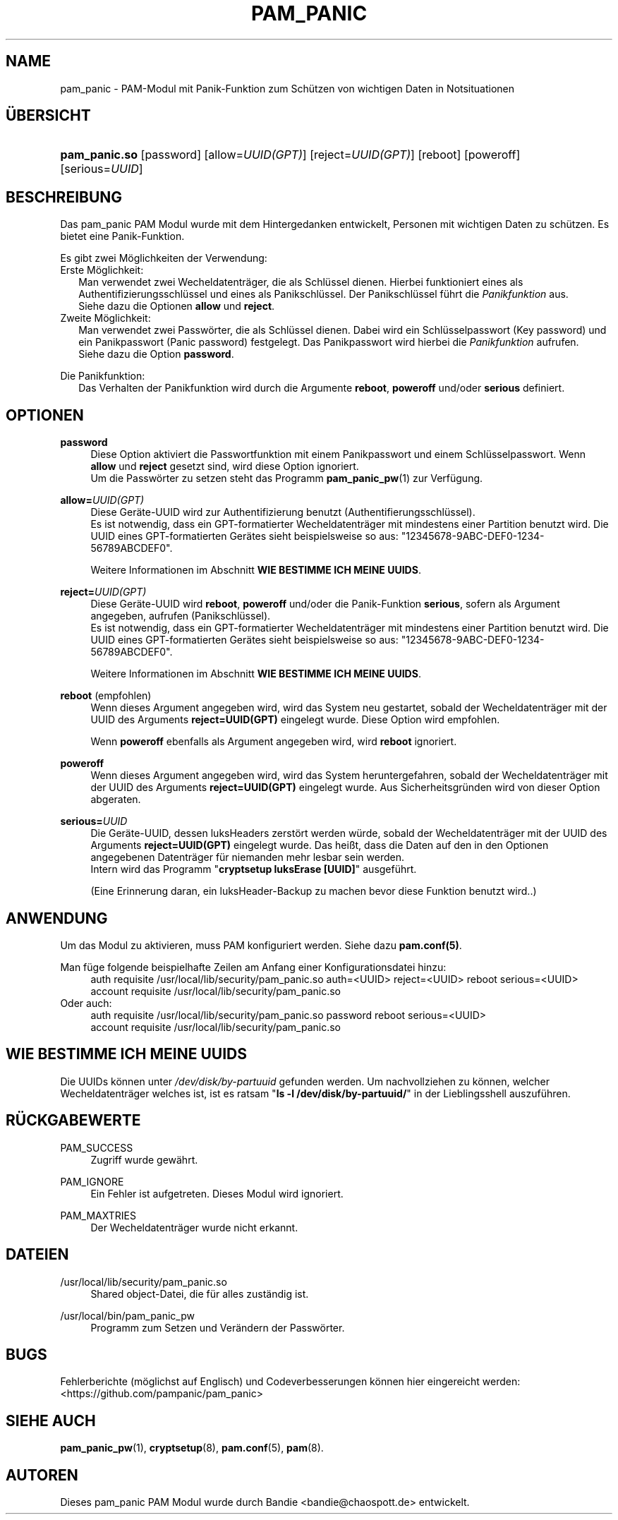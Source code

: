 '\" t
.\"     Title: pam_panic
.\"    Author: [see the "AUTHORS" section]
.\"      Date: 2018-03-31
.\"    Manual: PAM Panic Manual
.\"    Source: PAM Panic Manual
.\"  Language: German
.\"
.TH "PAM_PANIC" "8" "2018-03-31" "PAM Panic Handbuch" "PAM Panic Handbuch"
.ie \n(.g .ds Aq \(aq
.el       .ds Aq '
.\" -----------------------------------------------------------------
.\" * set default formatting
.\" -----------------------------------------------------------------
.\" disable hyphenation
.nh
.\" disable justification (adjust text to left margin only)
.ad l
.\" -----------------------------------------------------------------
.\" * MAIN CONTENT STARTS HERE *
.\" -----------------------------------------------------------------

.SH "NAME"
pam_panic \- PAM-Modul mit Panik-Funktion zum Sch\(:utzen von wichtigen Daten in Notsituationen


.SH "\(:UBERSICHT"
.HP \w'\fBpam_panic\&.so\fR\ 'u
\fBpam_panic\&.so\fR [password] [allow=\fIUUID(GPT)\fR] [reject=\fIUUID(GPT)\fR] [reboot] [poweroff] [serious=\fIUUID\fR]


.SH "BESCHREIBUNG"
.PP
Das pam_panic PAM Modul wurde mit dem Hintergedanken entwickelt, Personen mit wichtigen Daten zu sch\(:utzen\&. Es bietet eine Panik-Funktion\&.
.PP
Es gibt zwei M\(:oglichkeiten der Verwendung:
.PD 0
.PP
Erste M\(:oglichkeit:
.RS 2
Man verwendet zwei Wecheldatentr\(:ager, die als Schl\(:ussel dienen\&.
Hierbei funktioniert eines als Authentifizierungsschl\(:ussel und eines als Panikschl\(:ussel\&.
Der Panikschl\(:ussel f\(:uhrt die \fIPanikfunktion\fR aus\&. 
.PD 0
.PP
Siehe dazu die Optionen \fBallow\fR und \fBreject\fR\&.
.RE
.PP
Zweite M\(:oglichkeit:
.RS 2
Man verwendet zwei Passw\(:orter, die als Schl\(:ussel dienen\&.
Dabei wird ein Schl\(:usselpasswort (Key password) und ein Panikpasswort (Panic password) festgelegt\&.
Das Panikpasswort wird hierbei die \fIPanikfunktion\fR aufrufen\&.
.PD 0
.PP
Siehe dazu die Option \fBpassword\fR\&.
.RE

.PD 1
.PP
Die Panikfunktion:
.RS 2
Das Verhalten der Panikfunktion wird durch die Argumente \fBreboot\fR, \fBpoweroff\fR und/oder \fBserious\fR definiert\&.
.RE


.SH "OPTIONEN"
.PP
\fBpassword\fR
.RS 4
Diese Option aktiviert die Passwortfunktion mit einem Panikpasswort und einem Schl\(:usselpasswort. Wenn \fBallow\fR und \fBreject\fR gesetzt sind, wird diese Option ignoriert.
.PD 0
.PP
.PD 1
Um die Passw\(:orter zu setzen steht das Programm \fBpam_panic_pw\fR(1) zur Verf\(:ugung.
.RE

.PP
\fBallow=\fR\fB\fIUUID(GPT)\fR\fR
.RS 4
Diese Ger\(:ate-UUID wird zur Authentifizierung benutzt (Authentifierungsschl\(:ussel)\&.
.PD 0
.PP
.PD 1
Es ist notwendig, dass ein GPT-formatierter Wecheldatentr\(:ager mit mindestens einer Partition benutzt wird\&.
Die UUID eines GPT-formatierten Ger\(:ates sieht beispielsweise so aus: "12345678-9ABC-DEF0-1234-56789ABCDEF0"\&. 
.PP
Weitere Informationen im Abschnitt \fBWIE BESTIMME ICH MEINE UUIDS\fR\&.
.RE
.PP

\fBreject=\fR\fB\fIUUID(GPT)\fR\fR
.RS 4
Diese Ger\(:ate-UUID wird \fBreboot\fR, \fBpoweroff\fR und/oder die Panik-Funktion \fBserious\fR, sofern als Argument angegeben, aufrufen\& (Panikschl\(:ussel).
.PD 0
.PP
.PD 1
Es ist notwendig, dass ein GPT-formatierter Wecheldatentr\(:ager mit mindestens einer Partition benutzt wird\&.
Die UUID eines GPT-formatierten Ger\(:ates sieht beispielsweise so aus: "12345678-9ABC-DEF0-1234-56789ABCDEF0"\&. 
.PP
Weitere Informationen im Abschnitt \fBWIE BESTIMME ICH MEINE UUIDS\fR\&.
.RE
.PP

\fBreboot\fR (empfohlen)
.RS 4
Wenn dieses Argument angegeben wird, wird das System neu gestartet, sobald der Wecheldatentr\(:ager mit der UUID des Arguments \fBreject=UUID(GPT)\fR eingelegt wurde\&.
Diese Option wird empfohlen\&.
.PP
Wenn \fBpoweroff\fR ebenfalls als Argument angegeben wird, wird \fBreboot\fR ignoriert\&.
.RE
.PP

\fBpoweroff\fR
.RS 4
Wenn dieses Argument angegeben wird, wird das System heruntergefahren, sobald der Wecheldatentr\(:ager mit der UUID des Arguments \fBreject=UUID(GPT)\fR eingelegt wurde\&.
Aus Sicherheitsgr\(:unden wird von dieser Option abgeraten\&.
.RE
.PP

\fBserious=\fR\fB\fIUUID\fR\fR
.RS 4
Die Ger\(:ate-UUID, dessen luksHeaders zerst\(:ort werden w\(:urde, sobald der Wecheldatentr\(:ager mit der UUID des Arguments \fBreject=UUID(GPT)\fR eingelegt wurde\&.
Das hei\(sst, dass die Daten auf den in den Optionen angegebenen Datentr\(:ager f\(:ur niemanden mehr lesbar sein werden\&.
.PD 0
.PP
Intern wird das Programm "\fBcryptsetup luksErase [UUID]\fR" ausgef\(:uhrt\&.
.PD 1
.PP
(Eine Erinnerung daran, ein luksHeader-Backup zu machen bevor diese Funktion benutzt wird.\&.)
.RE
.PP


.SH "ANWENDUNG"
.PP
Um das Modul zu aktivieren, muss PAM konfiguriert werden\&. Siehe dazu \fBpam\&.conf(5)\fR\&.
.PP
Man f\(:uge folgende beispielhafte Zeilen am Anfang einer Konfigurationsdatei hinzu:
.PD 0
.RS 4
auth       requisite    /usr/local/lib/security/pam_panic\&.so auth=<UUID> reject=<UUID> reboot serious=<UUID>
.PP
account    requisite    /usr/local/lib/security/pam_panic\&.so
.RE
Oder auch:
.RS 4
auth       requisite    /usr/local/lib/security/pam_panic\&.so password reboot serious=<UUID>
.PP
account    requisite    /usr/local/lib/security/pam_panic\&.so
.RE
.PD 1


.SH "WIE BESTIMME ICH MEINE UUIDS"
.PP
Die UUIDs k\(:onnen unter \fI/dev/disk/by-partuuid\fR gefunden werden\&. 
Um nachvollziehen zu k\(:onnen, welcher Wecheldatentr\(:ager welches ist, ist es ratsam "\fBls -l /dev/disk/by-partuuid/\fR" in der Lieblingsshell auszuf\(:uhren\&.


.SH "R\(:UCKGABEWERTE"
.PP
PAM_SUCCESS
.RS 4
Zugriff wurde gew\(:ahrt\&.
.RE
.PP
PAM_IGNORE
.RS 4
Ein Fehler ist aufgetreten\&. Dieses Modul wird ignoriert\&.
.RE
.PP
PAM_MAXTRIES
.RS 4
Der Wecheldatentr\(:ager wurde nicht erkannt\&.
.RE


.SH "DATEIEN"
.PP
/usr/local/lib/security/pam_panic\&.so
.RS 4
Shared object-Datei, die f\(:ur alles zust\(:andig ist\&.
.RE
.PP
/usr/local/bin/pam_panic_pw
.RS 4
Programm zum Setzen und Ver\(:andern der Passw\(:orter\&.
.RE


.SH "BUGS"
.PP
Fehlerberichte (m\(:oglichst auf Englisch) und Codeverbesserungen k\(:onnen hier eingereicht werden: <https://github\&.com/pampanic/pam_panic>


.SH "SIEHE AUCH"
.PP
\fBpam_panic_pw\fR(1),
\fBcryptsetup\fR(8),
\fBpam\&.conf\fR(5),
\fBpam\fR(8)\&.


.SH "AUTOREN"

.PD 0
.PP
Dieses pam_panic PAM Modul wurde durch Bandie <bandie@chaospott\&.de> entwickelt\&.
